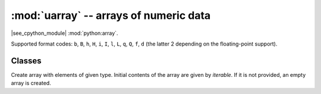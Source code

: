 :mod:`uarray` -- arrays of numeric data
=======================================

.. module:: uarray
   :synopsis: efficient arrays of numeric data

|see_cpython_module| :mod:`python:array`.

Supported format codes: ``b``, ``B``, ``h``, ``H``, ``i``, ``I``, ``l``,
``L``, ``q``, ``Q``, ``f``, ``d`` (the latter 2 depending on the
floating-point support).

Classes
-------

.. class:: array(typecode, [iterable])

    Create array with elements of given type. Initial contents of the
    array are given by *iterable*. If it is not provided, an empty
    array is created.

    .. method:: append(val)

        Append new element *val* to the end of array, growing it.

    .. method:: extend(iterable)

        Append new elements as contained in *iterable* to the end of
        array, growing it.

    .. method:: decode(encoding="utf-8", errors="strict")

        Deprecated *do not use*, likely to be removed in future!
        
        **Note:** ``decode`` is only meant to be present for ``bytearray``, 
        but for efficiency of code-size reasons ``bytearray`` is implemented with the same code as the 
        other array type-codes and hence ``decode`` is on all ``arrays`` at present.

    .. method:: __getitem__(index)

        Indexed read of *self*, called as ``a[index]`` (where ``a`` is an ``array``).
        Returns a value if *index* is an ``int`` and an ``array`` if *index* is a slice. 
        Negative indices count from end and ``IndexError`` is thrown if the index out of range.
        
 	     **Note:** ``__getitem__`` cannot be called directly (``a.__getitem__(index)`` fails) and
 	     is not present in ``__dict__``, however ``a[index]`` does work.

    .. method:: __setitem__(index, value)

        Indexed write into *self*, called as ``a[index] = value`` (where ``a`` is an ``array``).
        ``value`` is a single value if *index* is an ``int`` and an ``array`` if *index* is a slice. 
        Negative indices count from end and ``IndexError`` is thrown if the index out of range.
        
 	     **Note:** ``__setitem__`` cannot be called directly (``a.__setitem__(index, value)`` fails) and
 	     is not present in ``__dict__``, however ``a[index] = value`` does work.

    .. method:: __len__()

        Returns the number of items in *self*, called as ``len(a)`` (where ``a`` is an ``array``).
        
 	     **Note:** ``__len__`` cannot be called directly (``a.__len__()`` fails) and the 
 	     method is not present in ``__dict__``, however ``len(a)`` does work.

    .. method:: __add__(other)

        Return a new ``array`` that is the concatonation of *self* with *other*, called as ``a + other`` (where ``a`` and *other* are both ``arrays``).
        
 	     **Note:** ``__add__`` cannot be called directly (``a.__add__(other)`` fails) and
 	     is not present in ``__dict__``, however ``a + other`` does work.

    .. method:: __iadd__(other)

        Concatonates *self* with *other* in-place, called as ``a += other`` (where ``a`` and *other* are both ``arrays``).
        Equivalent to ``extend(other)``.
        
 	     **Note:** ``__iadd__`` cannot be called directly (``a.__iadd__(other)`` fails) and
 	     is not present in ``__dict__``, however ``a += other`` does work.

    .. method:: __repr__()

        Returns the string representation of *self*, called as ``str(a)`` or ``repr(a)``` (where ``a`` is an ``array``).
        Returns the string 'array(<type>, [<elements>])', 
        where ``<type>`` is the type code letter for *slef* and ``<elements>`` is a comma seperated list of the elements of *self*.
        
 	     **Note:** ``__repr__`` cannot be called directly (``a.__repr__()`` fails) and
 	     is not present in ``__dict__``, however ``str(a)`` and ``repr(a)`` both work.
